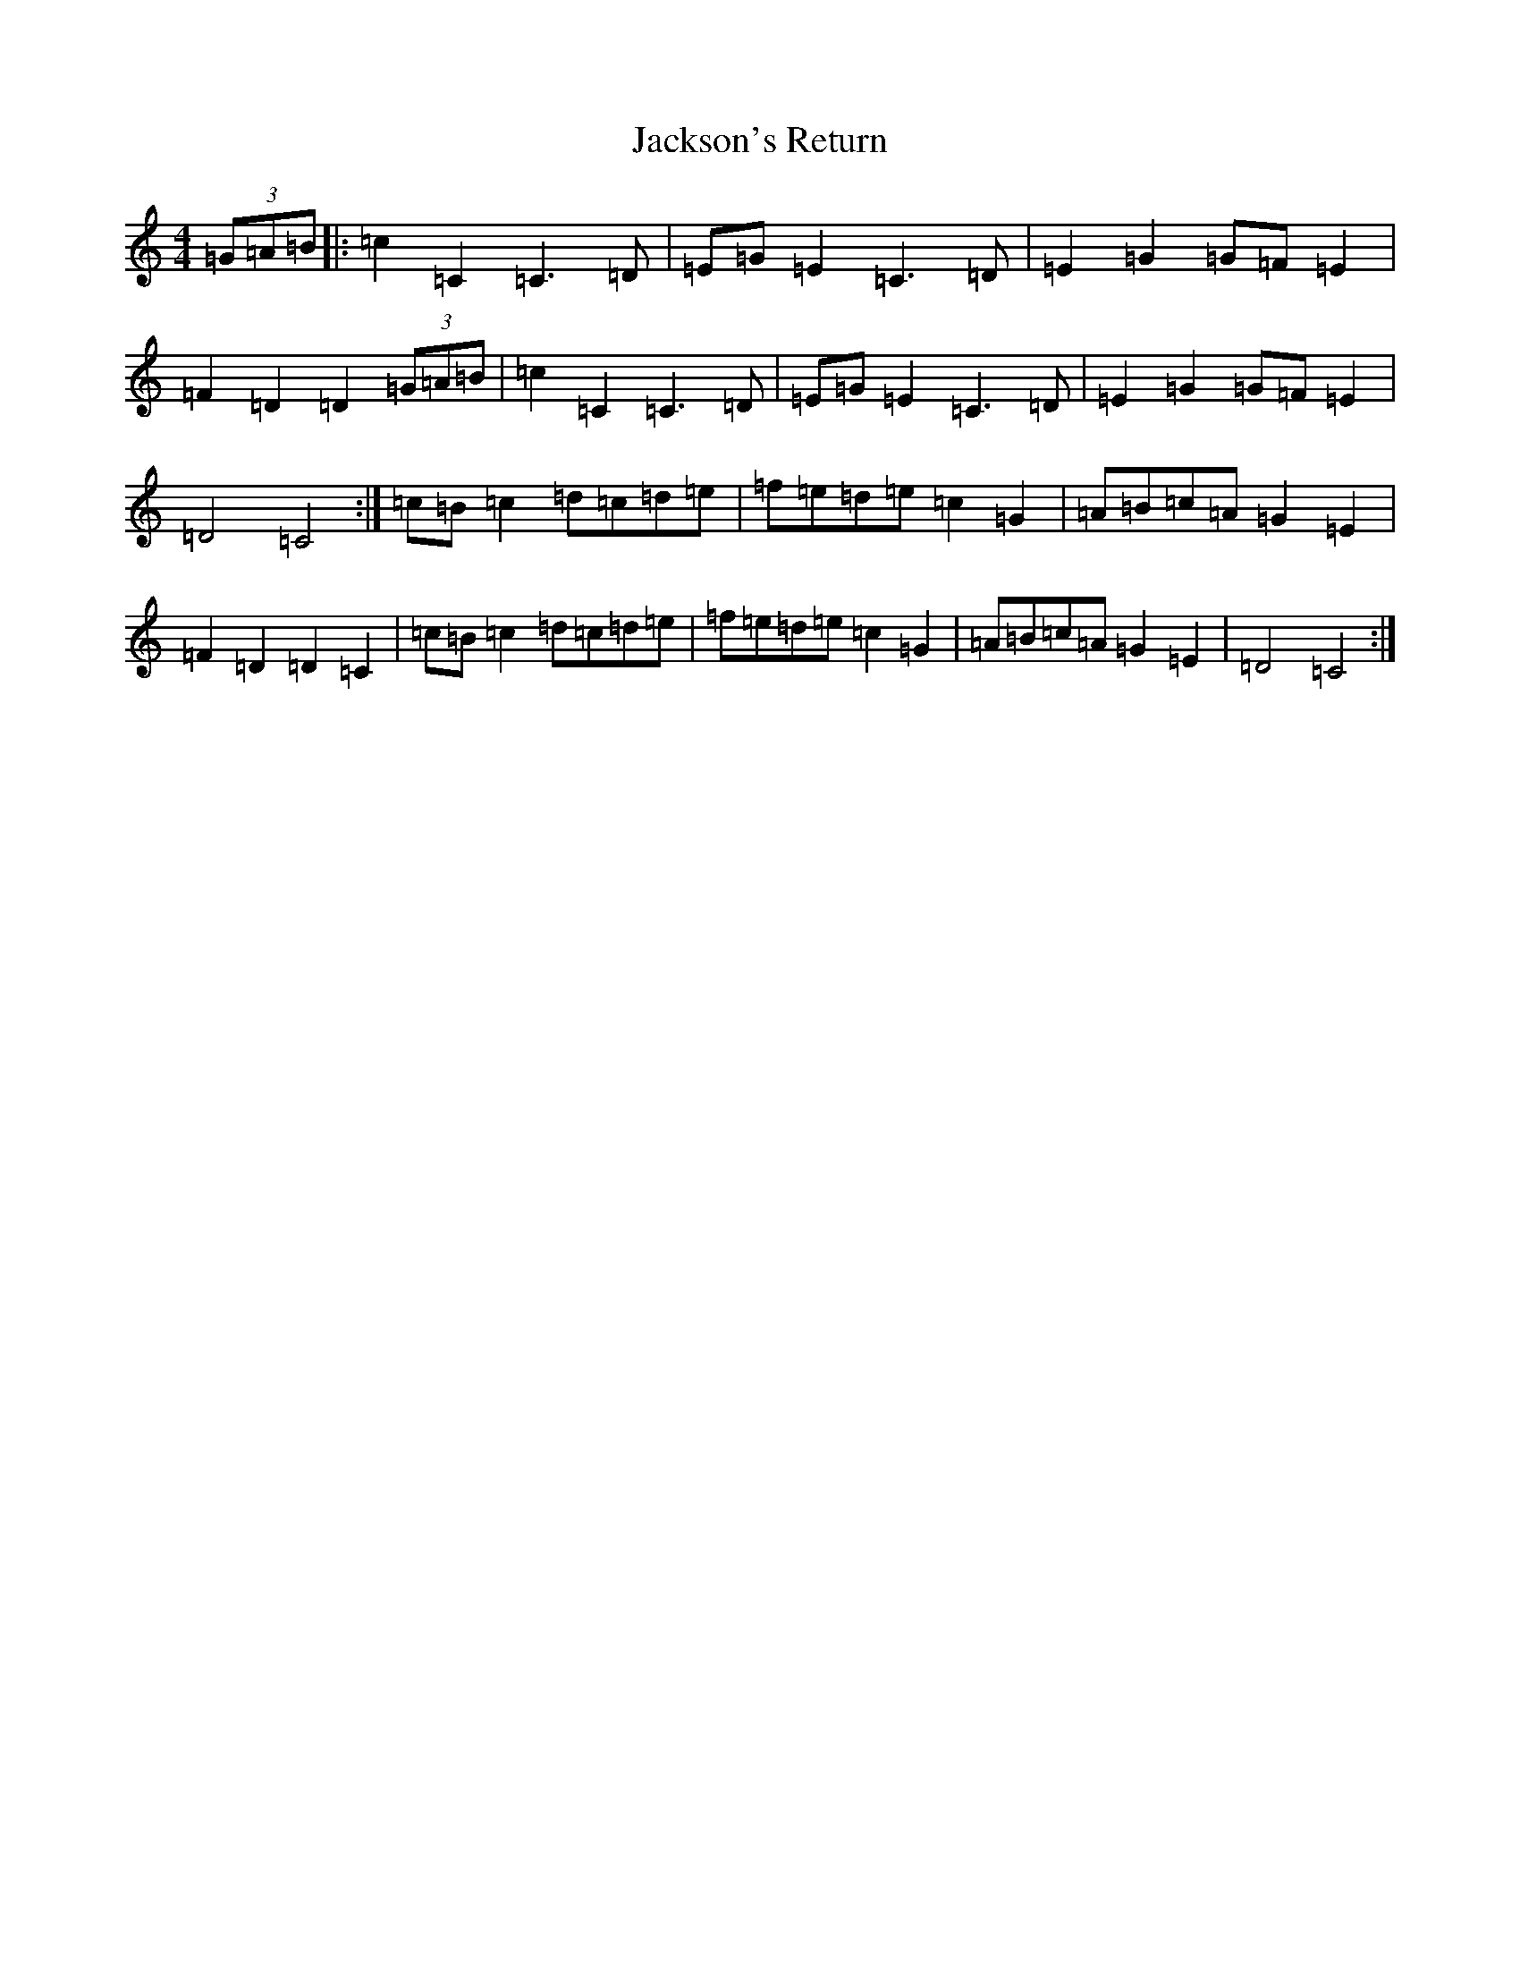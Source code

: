X: 10175
T: Jackson's Return
S: https://thesession.org/tunes/4973#setting4973
Z: D Major
R: hornpipe
M: 4/4
L: 1/8
K: C Major
(3=G=A=B|:=c2=C2=C3=D|=E=G=E2=C3=D|=E2=G2=G=F=E2|=F2=D2=D2(3=G=A=B|=c2=C2=C3=D|=E=G=E2=C3=D|=E2=G2=G=F=E2|=D4=C4:|=c=B=c2=d=c=d=e|=f=e=d=e=c2=G2|=A=B=c=A=G2=E2|=F2=D2=D2=C2|=c=B=c2=d=c=d=e|=f=e=d=e=c2=G2|=A=B=c=A=G2=E2|=D4=C4:|